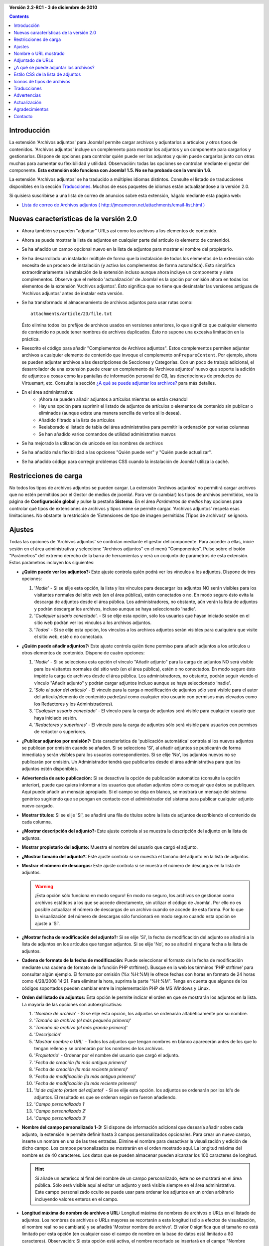 .. header:: 

    .. raw:: html

	<h1 class="title">Documentación de Archivos adjuntos</h1>

.. class:: version

**Versión 2.2-RC1 - 3 de diciembre de 2010**

.. contents::
    :depth: 1


Introducción
============

La extensión 'Archivos adjuntos' para Joomla! permite cargar archivos
y adjuntarlos a artículos y otros tipos de contenidos. 'Archivos adjuntos'
incluye un complemento  para mostrar los adjuntos y un componente para cargarlos
y gestionarlos. Dispone de opciones para controlar quién puede ver los adjuntos
y quién puede cargarlos junto con otras muchas para aumentar su flexibilidad y
utilidad. Observación: todas las opciones se controlan mediante el gestor del
componente. **Esta extensión sólo funciona con Joomla! 1.5. No se ha probado con
la versión 1.6.**

La extensión 'Archivos adjuntos' se ha traducido a múltiples idiomas distintos. 
Consulte el listado de traducciones disponibles en la sección `Traducciones`_.
Muchos de esos paquetes de idiomas están actualizándose a la versión 2.0.

Si quisiera suscribirse a una lista de correo de anuncios sobre esta extensión,
hágalo mediante esta página web:

* `Lista de correo de Archivos adjuntos ( http://jmcameron.net/attachments/email-list.html )
  <http://jmcameron.net/attachments/email-list.html>`_


Nuevas características de la versión 2.0
========================================

* Ahora también se pueden "adjuntar" URLs así como los archivos a los elementos
  de contenido.
* Ahora se puede mostrar la lista de adjuntos en cualquier parte del artículo (o
  elemento de contenido).
* Se ha añadido un campo opcional nuevo en la lista de adjuntos para mostrar el
  nombre del propietario.
* Se ha desarrollado un instalador múltiple de forma que la instalación de todos
  los elementos de la extensión sólo necesita de un proceso de instalación (y
  activa los complementos de forma automática). Esto simplifica
  extraordinariamente la instalación de la extensión incluso aunque ahora
  incluye un componente y siete complementos. Observe que el método
  'actualización' de Joomla! es la opción por omisión ahora en todas los
  elementos de la extensión 'Archivos adjuntos'. Ésto significa que no tiene que
  desinstalar las versiones antiguas de 'Archivos adjuntos' antes de instalar
  esta  versión.
* Se ha transformado el almacenamiento de archivos adjuntos para usar rutas
  como::

        attachments/article/23/file.txt

  Ésto elimina todos los prefijos de archivos usados en versiones anteriores, lo
  que significa que cualquier elemento de contenido no puede tener nombres de
  archivos duplicados. Ésto no supone una excesiva limitación en la práctica.
* Reescrito el código para añadir "Complementos de Archivos adjuntos".
  Estos complementos permiten adjuntar archivos a cualquier elemento de
  contenido  que invoque el complemento ``onPrepareContent``. Por ejemplo, ahora
  se pueden adjuntar archivos a las descripciones de Secciones y Categorías. Con
  un poco de trabajo adicional, el desarrollador de una extensión puede crear un
  complemento de 'Archivos adjuntos' nuevo que soporte la adición de adjuntos a
  cosas como las pantallas de información personal de CB, las descripciones de
  productos de Virtuemart, etc. Consulte la sección `¿A qué se puede adjuntar
  los  archivos?`_  para más detalles.
* En el área administrativa:
     - ¡Ahora se pueden añadir adjuntos a artículos mientras se están creando!
     - Hay una opción para suprimir el listado de adjuntos de artículos o
       elementos de contenido sin publicar o eliminados (aunque existe una
       manera sencilla de verlos si lo desea).
     - Añadido filtrado a la lista de artículos
     - Reelaborado el listado de tabla del área administrativa para permitir la
       ordenación por varias columnas
     - Se han añadido varios comandos de utilidad administrativa nuevos
* Se ha mejorado la utilización de unicode en los nombres de archivos
* Se ha añadido más flexibilidad a las opciones "Quién puede ver" y "Quién puede
  actualizar".
* Se ha añadido código para corregir problemas CSS cuando la instalación de
  Joomla! utiliza la caché.

Restricciones de carga
======================

No todos los tipos de archivos adjuntos se pueden cargar. La extensión 'Archivos
adjuntos' no permitirá cargar archivos que no estén permitidos por el Gestor de
medios de joomla!.
Para ver (o cambiar) los tipos de archivos permitidos, vea la página de
**Configuración global** y pulse la pestaña **Sistema**. En el área *Parámetros
de medios* hay opciones para controlar qué tipos de extensiones de archivos y
tipos mime se permite cargar. 'Archivos adjuntos' respeta esas limitaciones. No
obstante la restricción de 'Extensiones de tipo de imagen permitidas (Tipos de
archivos)' se ignora.

Ajustes
=======

Todas las opciones de 'Archivos adjuntos' se controlan mediante el gestor del
componente. Para acceder a ellas, inicie sesión en el área administrativa y
seleccione "Archivos adjuntos" en el menú "Componentes". Pulse sobre el botón
"Parámetros" del extremo derecho de la barra de herramientas y verá un conjunto
de parámetros de esta extensión. Estos parámetros incluyen los siguientes:

* **¿Quién puede ver los adjuntos?:** Este ajuste controla quién podrá ver los
  vínculos a los adjuntos. Dispone de tres opciones:

  1.  '*Nadie*' - Si se elije esta opción, la lista y los vínculos para
      descargar los adjuntos NO serán visibles para los visitantes normales del
      sitio web (en el área pública), estén conectados o no. En modo seguro ésto
      evita la descarga de adjuntos desde el área pública. Los administradores,
      no obstante, aún verán la lista de adjuntos y podrán descargar los
      archivos, incluso aunque se haya seleccionado 'nadie'.
  2.  '*Cualquier usuario conectado*'. - Si se elije esta opción, sólo los
      usuarios que hayan iniciado sesión en el sitio web podrán ver los vínculos
      a los archivos adjuntos.
  3.  '*Todos*' - Si se elije esta opción, los vínculos a los archivos adjuntos
      serán visibles para cualquiera que visite el sitio web, esté o no
      conectado.

* **¿Quién puede añadir adjuntos?:** Este ajuste controla quién tiene permiso
  para añadir adjuntos a los artículos u otros elementos de contenido. Dispone
  de cuatro opciones:

  1.  '*Nadie*' - Si se selecciona esta opción el vínculo "Añadir adjunto" para
      la carga de adjuntos NO será visible para los visitantes normales del
      sitio web (en el área pública), estén o no conectados. En modo seguro ésto
      impide la carga de archivos desde el área pública. Los administradores, no
      obstante, podrán seguir viendo el vínculo "Añadir adjunto" y podrán cargar
      adjuntos incluso aunque se haya seleccionado 'nadie'.
  2.  '*Sólo el autor del artículo*' - El vínculo para la carga o modificación
      de adjuntos sólo será visible para el autor del artículo/elemento de
      contenido padre(así como cualquier otro usuario con permisos más elevados
      como los Redactores y los Administradores).
  3.  '*Cualquier usuario conectado*' - El vínculo para la carga de adjuntos
      será visible para cualquier usuario que haya iniciado sesión.
  4.  '*Redactores y superiores*' - El vínculo para la carga de adjuntos sólo
      será visible para usuarios con permisos de redactor o superiores.

* **¿Publicar adjuntos por omisión?:** Esta característica de 'publicación
  automática' controla si los nuevos adjuntos se publican por omisión cuando se
  añaden. Si se selecciona 'Sí', al añadir adjuntos se publicarán de forma
  inmediata y serán visibles para los usuarios correspondientes. Si se elije
  'No', los adjuntos nuevos no se publicarán por omisión. Un Administrador
  tendrá que publicarlos desde el área administrativa para que los adjuntos
  estén disponibles.
* **Advertencia de auto publicación:** Si se desactiva la opción de publicación
  automática (consulte la opción anterior), puede que quiera informar a los
  usuarios que añadan adjuntos cómo conseguir que éstos se publiquen. Aquí puede
  añadir un mensaje apropiado. Si el campo se deja en blanco, se mostrará un
  mensaje del sistema genérico sugiriendo que se pongan en contacto con el
  administrador del sistema para publicar cualquier adjunto nuevo cargado.
* **Mostrar títulos:** Si se elije 'Sí', se añadirá una fila de títulos sobre la
  lista de adjuntos describiendo el contenido de cada columna.
* **¿Mostrar descripción del adjunto?:** Este ajuste controla si se muestra la
  descripción del adjunto en la lista de adjuntos.
* **Mostrar propietario del adjunto:** Muestra el nombre del usuario que cargó
  el adjunto.
* **¿Mostrar tamaño del adjunto?:** Este ajuste controla si se muestra el tamaño
  del adjunto en la lista de adjuntos.
* **Mostrar el número de descargas:** Este ajuste controla si se muestra el
  número de descargas en la lista de adjuntos.

  .. warning:: ¡Esta opción sólo funciona en modo seguro! En modo no seguro,
     los archivos se gestionan como archivos estáticos a los que se accede
     directamente, sin utilizar el código de Joomla!. Por ello no es posible
     actualizar el número de descargas de un archivo cuando se accede de esta
     forma. Por lo que la visualización del número de descargas sólo funcionará
     en modo seguro cuando esta opción se ajuste a 'Sí'.
* **¿Mostrar fecha de modificación del adjunto?:** Si se elije 'Sí', la fecha de
  modificación del adjunto se añadirá a la lista de adjuntos en los artículos
  que tengan adjuntos. Si se elije 'No', no se añadirá ninguna fecha a la lista
  de adjuntos.
* **Cadena de formato de la fecha de modificación:** Puede seleccionar el
  formato de la fecha de modificación mediante una cadena de formato de la
  función PHP strftime(). Busque en la web los términos 'PHP strftime' para
  consultar algún ejemplo. El formato por omisión (%x %H:%M) le ofrece fechas
  con horas en formato de 24 horas como 4/28/2008 14:21. Para eliminar la hora,
  suprima la parte "%H:%M". Tenga en cuenta que algunos de los códigos
  soportados pueden cambiar entre la implementación PHP de MS Windows y Linux.

* **Orden del listado de adjuntos:** Esta opción le permite indicar el orden en
  que se mostrarán los adjuntos en la lista. La mayoría de las opciones son
  autoexplicativas:

  1.  '*Nombre de archivo*' - Si se elije esta opción, los adjuntos se ordenarán
      alfabéticamente por su nombre.
  2.  '*Tamaño de archivo (el más pequeño primero)*' 
  3.  '*Tamaño de archivo (el más grande primero)*' 
  4.  '*Descripción*' 
  5.  '*Mostrar nombre o URL*' - Todos los adjuntos que tengan nombres en blanco
      aparecerán antes de los que lo tengan relleno y se ordenarán por los
      nombres de los archivos.
  6.  '*Propietario*' - Ordenar por el nombre del usuario que cargó el adjunto.
  7.  '*Fecha de creación (la más antigua primero)*' 
  8.  '*Fecha de creación (la más reciente primero)*' 
  9.  '*Fecha de modificación (la más antigua primero)*' 
  10. '*Fecha de modificación (la más reciente primero)*' 
  11. '*Id de adjunto (orden del adjunto)*' - Si se elije esta opción. los
      adjuntos se ordenarán por los Id's de adjuntos. El resultado es que se
      ordenan según se fueron añadiendo.
  12. '*Campo personalizado 1*' 
  13. '*Campo personalizado 2*' 
  14. '*Campo personalizado 3*' 

* **Nombre del campo personalizado 1-3:** Si dispone de información adicional
  que desearía añadir sobre cada adjunto, la extensión le permite definir hasta
  3 campos personalizados opcionales. Para crear un nuevo campo, inserte un
  nombre en una de las tres entradas. Elimine el nombre para desactivar la
  visualización y edición de dicho campo. Los campos personalizados se mostrarán
  en el orden mostrado aquí. La longitud máxima del nombre es de 40 caracteres.
  Los datos que se pueden almacenar pueden alcanzar los 100 caracteres de
  longitud.

  .. hint:: Si añade un asterisco al final del nombre de un campo personalizado,
     éste no se mostrará en el área pública. Sólo será visible aquí al editar un
     adjunto y será visible siempre en el área administrativa. Este campo
     personalizado oculto se puede usar para ordenar los adjuntos en un orden
     arbitrario incluyendo valores enteros en el campo.

* **Longitud máxima de nombre de archivo o URL:**
  Longitud máxima de nombres de archivos o URLs en el listado de adjuntos. Los
  nombres de archivos o URLs mayores se recortarán a esta longitud (sólo a
  efectos  de visualización, el nombre real no se cambiará) y se añadirá
  'Mostrar nombre de  archivo'. El valor 0 significa que el tamaño no está
  limitado por esta opción  (en cualquier caso el campo de nombre en la base de
  datos está limitado a 80  caracteres). Observación: Si esta opción está
  activa,  el nombre recortado se  insertará en el campo "Nombre mostrado". Esta
  opción sólo  afecta a los adjuntos  añadidos tras haberla establecido.
* **¿Dónde se deberían situar los adjuntos?** Esta opción controla la posición
  en la que se situará la lista de adjuntos en el artículo (o elemento de
  contenido). Esta opción afecta a todas las listas de adjuntos:

     - '*Al principio*'
     - '*Al final*'
     - '*Posición personalizada*' - Con esta opción la lista de adjuntos
       aparecerá en el artículo (o elemento de contenido) en la posición en la
       que se haya incluido la etiqueta especial: {attachments}.

       .. warning:: En modo de 'Posición personalizada', en cualquier artículo
          (o elemento de contenido) que no incluya la etiqueta la lista se
          mostrará al final.

       En este modo al editar un artículo, sección o categoría en el área
       administrativa se mostrará un botón adicional: [Insertar etiqueta
       {attachments}]. Sitúe el cursor donde desee colocar la etiqueta de
       posición personalizada y utilice este botón para insertarla. Este botón
       añadirá etiquetas HTML alrededor para ocultar la etiqueta cuando no
       se sustituya (p.e. cuando se supone que la lista de adjuntos no es
       visible). En HTML la etiqueta se muestra de esta forma con las etiquetas
       adicionales a su alrededor para ocultarla:

         <span class=hide>{attachments}</span>

       En los editores del área administrativa verá la etiqueta {attachments}
       pero no las etiquetas 'span' de HTML a menos que conmute a modo HTML.
       En la portada no verá nunca la etiqueta {attachments} a menos que esté
       desactivado el complemento insert_attachments_tag. Si quisiera eliminar
       la etiqueta {attachments} es recomendable usar el modo de vista "HTML"
       para asegurarse que se eliminan las etiquetas span.
     - '*Desactivada (filtrar)*' - Esta opción desactivará la visualización de
       listas de adjuntos y suprimirá la visualización de cualquier etiqueta
       {attachments} en artículos o elementos de contenido.
     - '*Desactivada (sin filtrar)*' - Esta opción desactivará la visualización
       de listas de adjuntos y no suprimirá la visualización de cualquier
       etiqueta {attachments} en artículos (o elementos de contenido).
* **Estilo CSS de la lista de adjuntos:** Aquí puede especificar un nombre de
  estilo personalizado para anular el estilo CSS por omisión de los listados de
  adjuntos. El nombre de estilo por omisión es 'attachmentsList'. Consulte la
  sección `Estilo CSS de la lista de adjuntos`_.
* **URL de registro:** Inserte aquí la URL de registro si hace falta una URL
  especial para registrar a los nuevos usuarios. Esta opción puede resultar de
  utilidad si se ha creado una página de inicio de sesión especial.
* **Modo de apertura del archivo:** Es el modo en que se abrirán los vínculos a
  los archivos adjuntados. 'En la misma ventana' significa que el archivo se
  abrirá en la ventana actual del navegador. 'En una nueva ventana' significa
  que el archivo se abrirá en una nueva ventana. En algunos navegadores la
  opción 'En una nueva ventana' abrirá el adjunto en una pestaña nueva.
* **Subdirectorio de carga de archivos:** El código de la extensión 'Archivos
  adjuntos' pondrá los archivos en este subdirectorio a partir de la raíz del
  sitio Joomla!. El valor por omisión es 'attachments'.
  Observe que si se cambia este subdirectorio, sólo afectará a las cargas
  posteriores. Los archivos cargados anteriores permanecerán en el subdirectorio
  antiguo y los registros de la base de datos seguirán apuntando a los mismos.
  Si quiere mover los archivos desde el subdirectorio antiguo al nuevo, tendrá
  que trasladar los archivos y actualizar sus registros en la base de datos de
  forma manual.
* **Títulos personalizados de las listas de adjuntos:** Por omisión la extensión
  'Archivos adjuntos' inserta el título "Adjuntos:" sobre la lista de adjuntos
  de un artículo o elemento de contenido (si el artículo dispone de adjuntos).
  En ocasiones puede preferir usar otro término en artículos o elementos de
  contenido concretos. Puede especificar el término exacto que quiere utilizar
  artículo por artículo. Por ejemplo, si quisiera que el artículo 211 usara el
  título personalizado "Descargas:", añada lo siguiente a este ajuste: '211
  Descargas' (sin las comillas). Ponga cada entrada en una línea nueva. Para
  otros tipos de elementos de contenido, utilice el formato: 'category:23 Este
  es el título de la categoría 23' donde 'category' puede ser el nombre de la
  entidad del elemento de contenido. El ejemplo anterior del artículo podía
  haberse escrito como 'article:211 Descargas'. Observe que una entrada sin un
  ID numérico al principio se aplicará a todos los elementos de contenido. Por
  ello es una buena costumbre situar ese tipo de excepciones en primer lugar en
  la lista y añadir a continuación las excepciones de títulos personalizados
  elemento a elemento.
   
  Observación: Si quisiera cambiar los títulos de las listas adjuntos de forma
  global, puede modificar en los archivos de idiomas la entrada del archivo de
  traducción 'ATTACHMENTS_TITLE'::

      administrator/language/qq-QQ/qq-QQ.plg_frontend_attachments.ini

  Donde qq-QQ es el código de idioma correspondiente como en-GB para el Inglés.
  (Si no está familiarizado con los archivos de idioma de Joomla!, localice la
  línea que tiene 'ATTACHMENTS_TITLE' en el lado izquierdo del signo '='.
  Modifique todo lo que se encuentre a la derecha del mismo. No cambie nada la
  izquierda del signo '=')
* **Ocultar adjuntos de:** Lista separada por comas de palabras clave de
  Secciones/Categorías de artículos para los que se ocultarán los listados de
  adjuntos. Se pueden usar cinco términos especiales:

     - 'frontpage' Para evitar el mostrar los adjuntos en la portada,
     - 'blog' para evitar mostrar los adjuntos en cualquier página en formato
       'blog',
     - 'all_but_article_views' para permitir la visualización de los adjuntos
       sólo en las vistas de artículos,
     - 'always_show_section_attachments' para activar la visualización de
       adjuntos de sección cuando se ha configurado 'all_but_article_views' y
     - 'always_show_category_attachments' para activar la visualización de
       adjuntos de categoría cuando se ha configurado 'all_but_article_views'

  Omita las comillas al introducir las opciones de palabras clave.
  **La opción 'frontpage' debería ser respetada por todos los tipos de
  contenido, pero tipos de contenido distintos de artículos, secciones y
  categorías pueden o no respetar la opción 'all_but_article_views' u otras.**
  Los ids de Sección/Categoría tienen que introducirse como id´s numéricos de
  sección y  categoría separados por una barra(/): Sección#/Categoría#,
  Sección#/Categoría#. Indique sólo la 'Sección#' para incluir todas las
  categorías de la sección. Ejemplo: 23/10, 23/11, 24
* **Tiempo de espera de comprobación de vínculos:** Tiempo de espera de
  comprobación de vínculos (en segundos). Siempre que se añada un vínculo como
  adjunto, se comprueba directamente. Si el vínculo es accesible antes de agotar
  el tiempo de espera, se recupera el tamaño del archivo y otra información del
  vínculo. En caso contrario se utilizará información genérica. Para desactivar
  la comprobación, introduzca 0.
* **Superponer iconos de URL vinculada:** Superponer en cada adjunto iconos de
  URL vinculada sobre el icono del adjunto para indicar que es una URL. Las URLs
  válidas se muestran con flechas y las inválidas con una línea roja sobre el
  icono de tipo de archivo (desde la esquina inferior izquierda hasta la
  superior derecha).
* **Suprimir adjuntos obsoletos (en área administrativa):** Define la opción por
  omisión de eliminación de adjuntos <em>obsoletos</em> en el área
  administrativa. En este contexto los adjuntos <em>obsoletos</em> son aquéllos
  adjuntados a padres sin publicar o eliminados. Puede anular ésto usando el
  menú desplegable 'Listar adjuntos de' encima y a la derecha de la lista de
  adjuntos (en la misma línea que el filtrado). Al usar el menú desplegable para
  controlar qué adjuntos son visibles, el sistema recuerda este ajuste hasta que
  se desconecta como administrador. En cuyo caso el cambio de este parámetro
  puede parecer que no tiene efectos. El ajuste de este parámetro entrará en
  funcionamiento la próxima vez que inicie sesión como administrador.
* **Descarga segura de adjuntos:** Por omisión la extensión 'Archivos adjuntos'
  almacena los archivos en un directorio de acceso público. Si elije la
  opción *segura*, se suprimirá el acceso público al directorio en que se
  almacenan los adjuntos. Los vínculos de descarga de los adjuntos en el web
  descargarán los archivos pero no serán vínculos directos. Ésto impedirá el
  acceso a menos que los usuarios dispongan de los permisos adecuados. Si no se
  selecciona la descarga *segura*, los vínculos a los adjuntos se mostrarán
  según las opciones anteriores, pero los archivos serán accesibles a todo el
  mundo si conocen la URL completa ya que el subdirectorio será público. La
  opción *segura* impide el acceso a los usuarios sin permisos adecuados incluso
  aunque conozcan la URL completa ya que esta opción impide el acceso público al
  subdirectorio de adjuntos.
* **Listar adjuntos en modo seguro:** Listar los adjuntos en modo seguro,
  incluso aunque los usuarios no estén conectados a menos que se haya definido
  '¿Quién puede ver los adjuntos? como 'Nadie'. La opción '¿Quién puede ver los
  adjuntos?' controla si los adjuntos se pueden descargar incluso en modo
  seguro. Esta opción solo está forzada en modo seguro.
* **Modo de descarga segura:** Esta opción controla si los archivos se
  descargarán como archivos separados o si se mostrarán en el navegador (Si el
  navegador es capaz de manejar ese tipo de archivo). Existen dos opciones:

     - *'En línea'* - En este modo, los archivos que se puedan mostrar en el
        navegador se visualizarán en el mismo (como archivos de texto e
        imágenes).
     - *'Archivo adjunto'* - El el modo 'Archivo adjunto', los archivos se
        descargarán siempre como archivos separados.

  En cualquiera de los casos, los archivos que no se puedan mostrar en el
  navegador se descargarán como archivos separados.

Nombre o URL mostrado
=====================

Normalmente, cuando se cargan archivos (o se definen URLs) y se ven en la lista
de adjuntos, se muestra el nombre de archivo (o la URL) completo como vínculo
para descargar el adjunto. En algunos casos los nombres de archivo (o URLs)
pueden resultar excesivamente largos para que ésto funcione con un aspecto
adecuado. En el formulario de carga hay otro campo llamado "Nombre o URL
mostrado" en el que quien cargue el archivo puede añadir un nombre (o URL) o
etiqueta alternativos que se visualizarán en vez del nombre de archivo (o URL)
completo. Por ejemplo en este campo se puede añadir una versión abreviada del
nombre del archivo. El campo se puede modificar en el entorno administrativo al
modificar los adjuntos. Observación: Existe en los parámetros de la extensión
una opción llamada "Longitud máxima de nombre de archivo o URL". Se puede
definir para que los nombres visualizados de los adjuntos cargados se recorten
de forma automática; el nombre recortado resultante se incluirá en el campo
"Nombre o URL mostrado".

Adjuntado de URLs
=================

Una nueva característica de la versión 2.0 de Archivos adjuntos es la capacidad
de "adjuntar" URLs a los elementos de contenido. Cuando se despliega uno de los
cuadros de diálogo "Añadir adjunto" verá un botón etiquetado "Introduzca en su
lugar una URL". Si lo pulsa obtendrá un campo de introducción para la URL y verá
dos opciones:

* **¿Comprobar existencia de la URL?** - Para determinar el tipo de archivo de
    la URL (para seleccionar un icono adecuado), el código consulta al servidor
    información básica sobre el archivo incluyendo el tipo y el tamaño. En
    algunos casos el servidor no responderá a estas peticiones incluso aunque la
    URL sea válida. Por omisión Archivos adjuntos no aceptará URLs que no se
    hayan comprobado en el servidor. Pero si sabe que la URL es válida, puede
    desactivar esta opción y obligar a que 'Archivos adjuntos' utilice la URL
    --pero no se garantiza que el tipo de archivo o el tamaño sean los
    correctos--. Observe que se consultará al servidor se seleccione esta opción
    o no.

* **¿URL relativa?** - Habitualmente se introducirán las URLs con el prefijo
    'http...' para indicar una URL completa de sitio web. Si quisiera apuntar a
    archivos o comandos relativos a su propia instalación de Joomla!, utilice la
    opción '¿URL relativa?

Las URLs se muestran con el icono del tipo de archivo y con una flecha
superpuesta (indicando que se trata de un vínculo correcto) o una línea roja en
diagonal (indicando que no se ha podido comprobar). Cuando modifica una URL
puede cambiar si el vínculo es válido o no para obtener el icono superpuesto que
desee. Observe también que los iconos superpuestos se pueden desactivar
completamente mediante el parámetro general **Superponer iconos de URL
vinculada**. Hay varios comandos de utilidad relacionados con las URLs (y los
archivos) en la opción "Utilidades" en el área administrativa.

¿A qué se puede adjuntar los archivos?
======================================

Además de adjuntar archivos o URLs a los artículos, ahora se puede adjuntar
archivos o URLs a otros tipos de elementos de contenido tales como las Secciones
y las Categorías (consulte a continuación). Si se instalan complementos
adecuados de 'Archivos adjuntos', se pueden adjuntar archivos o URLs a una
amplia variedad de elementos de contenido tales como perfiles de usuario,
descripciones de productos de fichas de venta, etc. Básicamente cualquier
elemento de contenido que se muestre en el área pública y utilice el evento de
contenido ``'onPrepareContent'`` permite alojar adjuntos (si se ha instalado un
complemento de 'Archivos adjuntos' adecuado). Los elementos de contenido que
invoquen los eventos de contenido son habitualmente elementos que tienen
contenido o descripciones visualizables (como los artículos).

Adjuntado de archivos o URLs a descripciones de Secciones o Categorías
----------------------------------------------------------------------

Con esta versión de Archivos adjuntos los usuarios puede adjuntar archivos a las
descripciones de Secciones y Categorías. Estas descripciones generalmente sólo
son visibles en las páginas en formato blog de Secciones o Categorías, si el
parámetro básico 'Descripción' está definido como *Mostrar* (en el editor de
menús). Se pueden adjuntar archivos a las descripciones de Secciones o
Categorías en los editores de Secciones o Categorías.

Si quisiera saber más sobre cómo desarrollar un complemento de 'Archivos
adjuntos' dispone de un manual en esta instalación de 'Archivos adjuntos':

* `Manual de creación de complementos de Archivos adjuntos 
  <../en-GB/plugin_manual/html/index.html>`_ (en Inglés)


Estilo CSS de la lista de adjuntos
==================================

La lista de adjuntos del área pública se construye mediante un 'div' especial
que contiene una tabla con los adjuntos. La tabla tiene asociadas varias clases
CSS que permiten al desarrollador del sitio web la flexibilidad de
personalización del aspecto de la tabla. Consulte los ejemplos en el archivo CSS
del complemento de Archivos adjuntos (en plugins/content/attachments.css). Si
quisiera cambiar el estilo copie los estilos originales al final del archivo y
renombre 'attachmentsList' en la parte copiada a algo diferente de su elección.
Modifique los parámetros de 'Archivos adjuntos' (en el Gestor del componente) y
cambie el parámetro *Estilo CSS de la lista de adjuntos* al nuevo nombre de
clase. Luego modifique a su gusto las definiciones de clases de la zona copiada.
Este método le permitirá volver rápidamente al estilo original devolviendo al
parámetro del complemento *Estilo CSS de la lista de adjuntos* el valor por
omisión 'attachmentsList'. Ésto también tiene la ventaja de que la sección de
estilos modificados se puede copiar a un archivo y restaurada fácilmente cuando
se actualiza una nueva versión de 'Archivos adjuntos'. Ésto también se podría
hacer mediante un comando CSS @import.

Iconos de tipos de archivos
===========================

La extensión 'Archivos adjuntos' añade un icono delante del cada adjunto en la
lista de adjuntos. Si quisiera añadir un tipo de icono nuevo, siga estos pasos:
(1) Añada un icono adecuado en el directorio 'media/attachments/icons', si
todavía no lo hay; (2) Modifique el archivo
'components/com_attachments/file_types.php' y añada una línea adecuada a la
matriz estática $attachments_icon_from_file_extension que vincula cada extensión
de archivo con un nombre de icono (en el interior del directorio
media/attachments/icons). Si ésto no funciona, tendrá que añadir una línea
adecuada a la matriz $attachments_icon_from_mime_type. (3) No olvide guardar
copias del archivo de icono y del archivo file_types.php actualizado en algún
lugar fuera de los directorios del sitio web antes de actualizar la versión de
'Archivos adjuntos' en el futuro.

Traducciones
============

Esta extensión permite el uso de múltiples idiomas y soporta los
siguientes (además del inglés). Observe que alguno de estos paquetes de idiomas
están todavía siendo actualizados a la versión 2.0 de 'Archivos adjuntos' y aún
no se encuentran disponibles. Cualquiera que precise los paquetes de idiomas de
la versión 1.3.4 debería ponerse en contacto directamente con el autor.

Gracias a estos traductores (versiones disponibles mostradas entre paréntesis):

* **Búlgaro:** por Stefan Ilivanov (actualizándose a la 2.0)
* **Catalán:** por Jaume Jorba (2.0)
* **Chino:** Traducciones al Chino tradicional y simplificado de baijianpeng (白建鹏) (actualizándose a la 2.0)
* **Croata:** por Tanja Dragisic (1.3.4)
* **Checo:** por Tomas Udrzal (1.3.4)
* **Holandés:** por Parvus (2.0)
* **Finés:** por Tapani Lehtonen (2.0)
* **Francés:** por Marc-André Ladouceur (2.0) y Pascal Adalian (1.3.4)
* **Alemán:** por Bernhard Alois Gassner (2.0) y Michael Scherer (1.3.4)
* **Griego:** por Harry Nakos (actualizándose a la 2.0)
* **Húngaro:** Traducciones formal e informal de Szabolcs Gáspár (1.3.4)
* **Italiano:** por Piero Mattirolo (2.0) y Lemminkainen y Alessandro Bianchi (1.3.4)
* **Noruego:** por Road Jystad (2.0) y Espen Gjelsvik (1.3.4)
* **Persa:** por Hossein Moradgholi y Mahmood Amintoosi (2.0)
* **Polaco:** por Sebastian Konieczny (2.0) y Piotr Wójcik (1.3.4)
* **Portugués (Brasileño):** por Arnaldo Giacomitti y Cauan Cabral (actualizándose a la 2.0)
* **Portugués (Portugal):** por José Paulo Tavares (2.0) y Bruno Moreira (1.3.4)
* **Rumano:** por Alex Cojocaru (2.0)
* **Ruso:** por Sergey Litvintsev (2.0) y евгений панчев (Yarik Sharoiko) (1.3.4)
* **Serbio:** por Vlada Jerkovic (actualizándose a la 2.0)
* **Eslovaco:** por Miroslav Bystriansky (1.3.4)
* **Esloveno:** por Matej Badalič (2.0)
* **Español:** por Manuel María Pérez Ayala (2.0 y 2.2) y Carlos Alfaro (1.3.4)
* **Sueco:** por Linda Maltanski (2.0) y Mats Elfström (1.3.4)
* **Turco:** por Kaya Zeren (2.0)

¡Muchísimas gracias a los traductores! Si quiere ayudar a traducir la extensión
a otro idioma, póngase en contacto con el autor (vea la sección `Contacto`_ al
final).

Advertencias
============

* **Si tiene adjuntos sensibles o privados, ¡utilice la opción *Descarga segura
  de adjuntos*!** Si no la utiliza, los adjuntos se almacenan en un
  subdirectorio público y son accesibles para cualquiera que conozca su URL
  completa. La opción *segura* impide el acceso a cualquiera que no disponga de
  los permisos adecuados (determinados por las opciones anteriores). Consulte
  las consideraciones sobre la opción *Descarga segura de adjuntos* para más
  detalles.
* Cada vez que se carga un archivo se comprueba la existencia del subdirectorio
  de cargas y se crea si no existiera. Por omisión el subdirectorio de archivos
  cargados es 'attachments' en el directorio raíz de los archivos del sitio web.
  El nombre del subdirectorio se puede cambiar mediante la opción 'Subdirectorio
  de carga de archivos'. Si la extensión de adjuntos es incapaz de crear el
  subdirectorio de cargas, tendrá que crearlo de forma manual (y puede que
  encuentre problemas para cargar archivos). Asegúrese de definir los permisos
  adecuados en el subdirectorio para cargar los archivos. En el mundo
  Unix/Linux, será probablemente algo como 775. Observe que el proceso de crear
  el subdirectorio puede fallar si la raíz de los archivos de su sitio web tiene
  permisos que impidan que el servidor web (y PHP) creen directorios. Tendrá que
  flexibilizar los permisos de forma temporal para permitir la creación del
  subdirectorio al cargar adjuntos.
* Si esta extensión no le permite cargar tipos específicos de archivos (como
  archivos zip), tenga en cuenta que la extensión respeta las restricciones
  incluidas en el Gestor de medios con respecto a los archivos que se pueden
  cargar. Ésto es así para evitar la carga de tipos de archivos potencialmente
  nocivos como los archivos html o php. El administrador puede actualizar los
  ajustes del Gestor de medios para añadir tipos de archivos específicos
  acudiendo a las "Opciones globales" en el menú "Sitio", seleccionando la
  pestaña "Sistema" y añadiendo las extensiones de archivo y tipos mime
  adecuados a las listas de la sección "Gestor de medios".
* Si no puede ver los adjuntos en el área pública, puede ser por diversas razones:
     - El adjunto no está publicado. Puede cambiar su estado en la página de
       Gestión de Archivos adjuntos en el área administrativa.
     - El artículo o elemento de contenido padre no está publicado.
     - La opción '¿Quién puede ver los adjuntos?' se ha definido como 'Cualquier
       usuario conectado' y todavía no ha iniciado sesión. Se puede cambiar en
       el gestor del componente en el editor de parámetros.
     - No se ha activado el complemento 'Content - Attachments'. Utilice el
       Gestor de complementos para activarlo.
     - En el complemento 'Content - Attachments' (en el Gestor de complementos),
       el nivel de acceso no es 'Público'.
* Si se encuentra con limitaciones del tamaño de los archivos que intenta
  cargar, pruebe a incluir las líneas siguientes en el archivo .htaccess de la
  raíz de su instalación de Joomla!::

     php_value upload_max_filesize 32M
     php_value post_max_size 32M

  Donde puede cambiar el valor 32M (megabytes) por el que desee como tamaño
  máximo de archivo cargado.
* 'Archivos adjuntos' ahora soporta el 'adjuntado' de URLs a elementos de
  contenido. Si su servidor es Windows Vista y encuentra problemas adjuntando
  URLs que incluyan ``localhost``, se trata de un problema conocido relacionado
  con conflictos entre IPv4 y IPv6. Para corregirlo modifique el archivo::

       C:\Windows\System32\drivers\etc\hosts

  Comente la línea que tiene un ``::1``. Observe que ``hosts`` es un archivo del
  oculto del sistema y quizás tenga que modificar sus opciones de carpetas
  para mostrar archivos ocultos y poder verlo y modificarlo.
* Cuando se adjunta un archivo a un artículo en el editor de artículos, no hay
  confirmación de que el archivo se haya adjuntado. ¡Pero funciona! Verá los
  adjuntos tras haber guardado el artículo.
* 'Archivos adjuntos' ahora soporta el adjuntado de archivos a artículos
  mientras éstos se crean en el editor de artículos. Sólo hay una limitación al
  respecto. Los nuevos adjuntos están en un estado de "limbo" tras cargar el
  archivo y antes de que el artículo se haya guardado por primera vez. Durante
  este (deseablemente breve) periodo en el limbo, los adjuntos nuevos se
  identifican sólo por el id de usuario. Por ello si más de una persona usa la
  misma cuenta de usuario y crea artículos y añade adjuntos al mismo tiempo, no
  se puede garantizar que los archivos adjuntados acaben en el artículo
  correcto.
* En ocasiones al ejecutar uno de los comandos de utilidades en el área
  administrativa puede aparecer un aviso de que el navegador tiene que reenviar
  la petición. Es normal por lo que puede pulsar tranquilamente [Aceptar] y se
  ejecutará el comando.
* El comando de utilidades para "Regenerar nombres de archivos adjuntos"
  funciona en la migración de servidores Linux a servidores Windows con algunos
  problemas potenciales:

     - Al copiar los archivos al servidor Windows tiene que comprobar que el
       servidor web de Joomla! tenga permisos de escritura en el directorio de
       adjuntos (normalmente 'atachments') y todos los archivos que contenga.
     - Puede que aparezcan problemas migrando archivos que contengan caracteres
       unicode en su nombre ya que el software de archivado/desarchivado
       presenta problemas con los nombres de archivo unicode (en la versión
       Windows). Tendrá que guardar esos archivos, eliminar los adjuntos
       correspondientes y volver a adjuntarlos.
* La extensión 'Archivos adjuntos' dispone de unos foros de Ayuda y de Preguntas
  frecuentes alojados en el sitio web joomlacode.org Si se encuentra con
  problemas no descritos en esta página de ayuda, consulte los foros:

     - `Foros de Archivos adjuntos en 
       http://joomlacode.org/gf/project/attachments/forum/ 
       <http://joomlacode.org/gf/project/attachments/forum/>`_


Actualización
=============

La actualización ahora es mucho más sencilla. Simplemente instale la nueva
versión de 'Archivos adjuntos'.

* *[Este paso es opcional pero se recomienda encarecidamente que se asegure de
  tener una copa de seguridad de la base de datos de adjuntos por si algo
  fallara.]* Utilice `phpMyAdmin
  <http://www.phpmyadmin.net/home_page/index.php>`_
  (o cualquier otra herramienta de edición SQL) para guardar el contenido de la
  tabla jos_attachments (Use la opción 'Exportar' con insertos 'Completos' de
  datos (no insertos 'Extendidos'). También debería hacer una copia de
  seguridad de los archivos adjuntados cargados (normalmente en el directorio
  'attachments')
* **No necesita desinstalar la versión anterior de Archivos adjuntos.** Ésto se
  ha probado con las versiones 2.0 y 1.3.4 (pero no con versiones anteriores).
* Si quisiera conservar cualquier adjunto existente, no tiene que hacer nada.
  Simplemente instale la nueva versión y ésta actualizará todo adecuadamente.
* Si no quisiera conservar los adjuntos existentes, bórrelos todos en primer
  lugar (en el área administrativa).
* El multi-instalador instalará todos los componentes y complementos precisos y
  activará todos los complementos. Si no quisiera activar alguno de los
  complementos, realice la instalación y desactive los complementos que
  no desee. Si surge algún problema con la instalación tendrá que realizar una
  instalación manual elemento a elemento. Consulte las indicaciones del archivo
  INSTALL incluido en el archivo zip principal de instalación.


Agradecimientos
===============

Muchas gracias a los siguientes contribuyentes o recursos:

* El libro *Learning Joomla! 1.5 Extension Development: Creating Modules,
  Components, and Plugins with PHP* de Joseph L. LeBlanc fue de gran utilidad
  para crear la extensión 'Archivos adjuntos'.
* Los iconos de los tipos de archivos se obtuvieron de distintas fuentes, entre otras:
    - `Los iconos Silk de Mark James (http://www.famfamfam.com/lab/icons/silk/) <http://www.famfamfam.com/lab/icons/silk/>`_
    - `File-Type Icons 1.2 de John Zaitseff (http://www.zap.org.au/documents/icons/file-icons/sample.html) <http://www.zap.org.au/documents/icons/file-icons/sample.html>`_
    - `Doctype Icons 2 de Timothy Groves (http://www.brandspankingnew.net/archive/2006/06/doctype_icons_2.html) <http://www.brandspankingnew.net/archive/2006/06/doctype_icons_2.html>`_
    - `Iconos OpenDocument de Ken Baron (http://eis.bris.ac.uk/~cckhrb/webdev/) <http://eis.bris.ac.uk/~cckhrb/webdev/>`_
    - `Sweeties Base Pack de Joseph North (http://sweetie.sublink.ca) <http://sweetie.sublink.ca>`_

  Observe que la mayoría de los iconos de 'Archivos adjuntos' se modificaron con
  respecto a los imágenes originales de esos sitios web. Si quisiera las
  versiones originales, descárguelas de esos sitios web.
* ¡Muchas gracias a Paul McDermott por su generosa donación del complemento de
  búsqueda!
* Gracias a Mohammad Samini por donar código PHP y archivos CSS para mejorar la
  visualización de 'Archivos adjuntos' en idiomas de-derecha-a-izquierda.
* Gracias a Florian Tobias Huber por donar correcciones para mejorar la
  visualización de 'Archivos adjuntos' cuando la caché está activa.
* Gracias a Manuel María Pérez Ayala por sugerir cómo crear el instalador
  integrado. El instalador integrado usa la API de instalación de Joomla! para
  instalar automáticamente el componente y todos los complementos en un único
  paso. Creo que esta técnica fue usada inicialmente por JFusion.
* Gracias a Ewout Weirda por múltiples debates y sugerencias de gran ayuda
  en el desarrollo de la extensión 'Archivos adjuntos'.

Contacto
========

Envíe informes de fallos y sugerencias a `jmcameron@jmcameron.net
<mailto:jmcameron@jmcameron.net>`_
